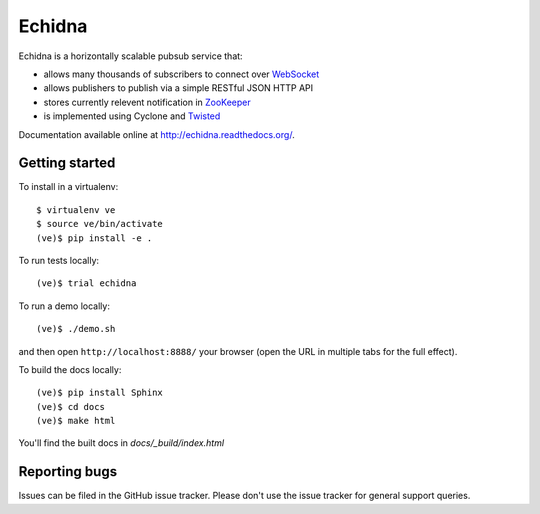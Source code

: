 Echidna
=======

|echidna-ci|_ |echidna-cover|_

.. |echidna-ci| image:: https://travis-ci.org/praekelt/echidna.png?branch=develop
.. _echidna-ci: https://travis-ci.org/praekelt/echidna

.. |echidna-cover| image:: https://coveralls.io/repos/praekelt/echidna/badge.png?branch=develop
.. _echidna-cover: https://coveralls.io/r/praekelt/echidna

Echidna is a horizontally scalable pubsub service that:

* allows many thousands of subscribers to connect over WebSocket_
* allows publishers to publish via a simple RESTful JSON HTTP API
* stores currently relevent notification in ZooKeeper_
* is implemented using Cyclone and Twisted_

.. _WebSocket: http://www.websocket.org/
.. _ZooKeeper: http://zookeeper.apache.org
.. _Twisted: https://twistedmatrix.com

Documentation available online at http://echidna.readthedocs.org/.


Getting started
---------------

To install in a virtualenv::

    $ virtualenv ve
    $ source ve/bin/activate
    (ve)$ pip install -e .

To run tests locally::

    (ve)$ trial echidna

To run a demo locally::

    (ve)$ ./demo.sh

and then open ``http://localhost:8888/`` your browser (open the URL in
multiple tabs for the full effect).

To build the docs locally::

    (ve)$ pip install Sphinx
    (ve)$ cd docs
    (ve)$ make html

You'll find the built docs in `docs/_build/index.html`


Reporting bugs
--------------

Issues can be filed in the GitHub issue tracker. Please don't use the
issue tracker for general support queries.
